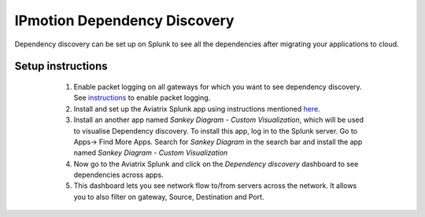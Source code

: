 .. meta::
  :description: IP motion dependency discovery
  :keywords: Splunk, DR, Disaster Recovery, aviatrix, Preserving IP address, IPmotion, ip motion, Dependency Discovery

=============================
IPmotion Dependency Discovery
=============================
Dependency discovery can be set up on Splunk to see all the dependencies after migrating your applications to cloud.

Setup instructions
------------------
	1. Enable packet logging on all gateways for which you want to see dependency discovery. See `instructions <http://docs.aviatrix.com/HowTos/tag_firewall.html#apply-policy>`_ to enable packet logging.
	#. Install and set up the Aviatrix Splunk app using instructions mentioned `here <https://github.com/AviatrixSystems/SplunkforAviatrix>`_.
	#. Install an another app named `Sankey Diagram - Custom Visualization`, which will be used to visualise Dependency discovery. To install this app, log in to the Splunk server. Go to Apps-> Find More Apps. Search for `Sankey Diagram` in the search bar and install the app named `Sankey Diagram - Custom Visualization`
	#. Now go to the Aviatrix Splunk and click on the `Dependency discovery` dashboard to see dependencies across apps.
	#. This dashboard lets you see network flow to/from servers across the network. It allows you to also filter on gateway, Source, Destination and Port.

 |image0|

.. |image0| image:: ipmotion_media/dependency_discovery.png
   :width: 7.55625in
   :height: 3.26548in

.. disqus::


